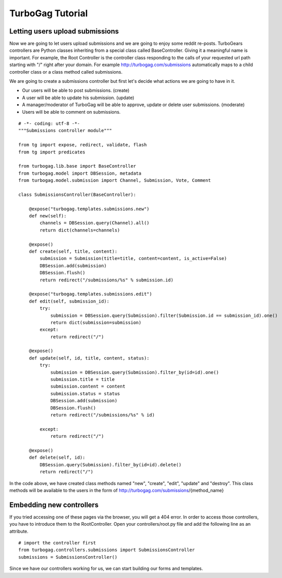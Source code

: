 TurboGag Tutorial
===============

Letting users upload submissions
---------------
Now we are going to let users upload submissions and we are going to enjoy some reddit re-posts. TurboGears controllers are Python classes inheriting from a special class called BaseController. Giving it a meaningful name is important. For example, the Root Controller is the controller class responding to the calls of your requested url path starting with "/" right after your domain. For example http://turbogag.com/submissions automatically maps to a child controller class or a class method called submissions.

We are going to create a submissions controller but first let's decide what actions we are going to have in it. 

* Our users will be able to post submissions. (create)
* A user will be able to update his submission. (update)
* A manager/moderator of TurboGag will be able to approve, update or delete user submissions. (moderate)
* Users will be able to comment on submissions.


::

    # -*- coding: utf-8 -*-
    """Submissions controller module"""

    from tg import expose, redirect, validate, flash
    from tg import predicates

    from turbogag.lib.base import BaseController
    from turbogag.model import DBSession, metadata
    from turbogag.model.submission import Channel, Submission, Vote, Comment

    class SubmissionsController(BaseController):

        @expose("turbogag.templates.submissions.new")
        def new(self):
            channels = DBSession.query(Channel).all()
            return dict(channels=channels)

        @expose()
        def create(self, title, content):
            submission = Submission(title=title, content=content, is_active=False)
            DBSession.add(submission)
            DBSession.flush()
            return redirect("/submissions/%s" % submission.id)

        @expose("turbogag.templates.submissions.edit")
        def edit(self, submission_id):
            try:
                submission = DBSession.query(Submission).filter(Submission.id == submission_id).one()
                return dict(submission=submission)
            except:
                return redirect("/")

        @expose()
        def update(self, id, title, content, status):
            try:
                submission = DBSession.query(Submission).filter_by(id=id).one()
                submission.title = title
                submission.content = content
                submission.status = status
                DBSession.add(submission)
                DBSession.flush()
                return redirect("/submissions/%s" % id)

            except:
                return redirect("/")

        @expose()
        def delete(self, id):
            DBSession.query(Submission).filter_by(id=id).delete()
            return redirect("/")

In the code above, we have created class methods named "new", "create", "edit", "update" and "destroy". This class methods will be available to the users in the form of http://turbogag.com/submissions/{method_name}

Embedding new controllers
---------------
If you tried accessing one of these pages via the browser, you will get a 404 error. In order to access those controllers, you have to introduce them to the RootController. Open your controllers/root.py file and add the following line as an attribute.

::

    # import the controller first
    from turbogag.controllers.submissions import SubmissionsController
    submissions = SubmissionsController()

Since we have our controllers working for us, we can start building our forms and templates.